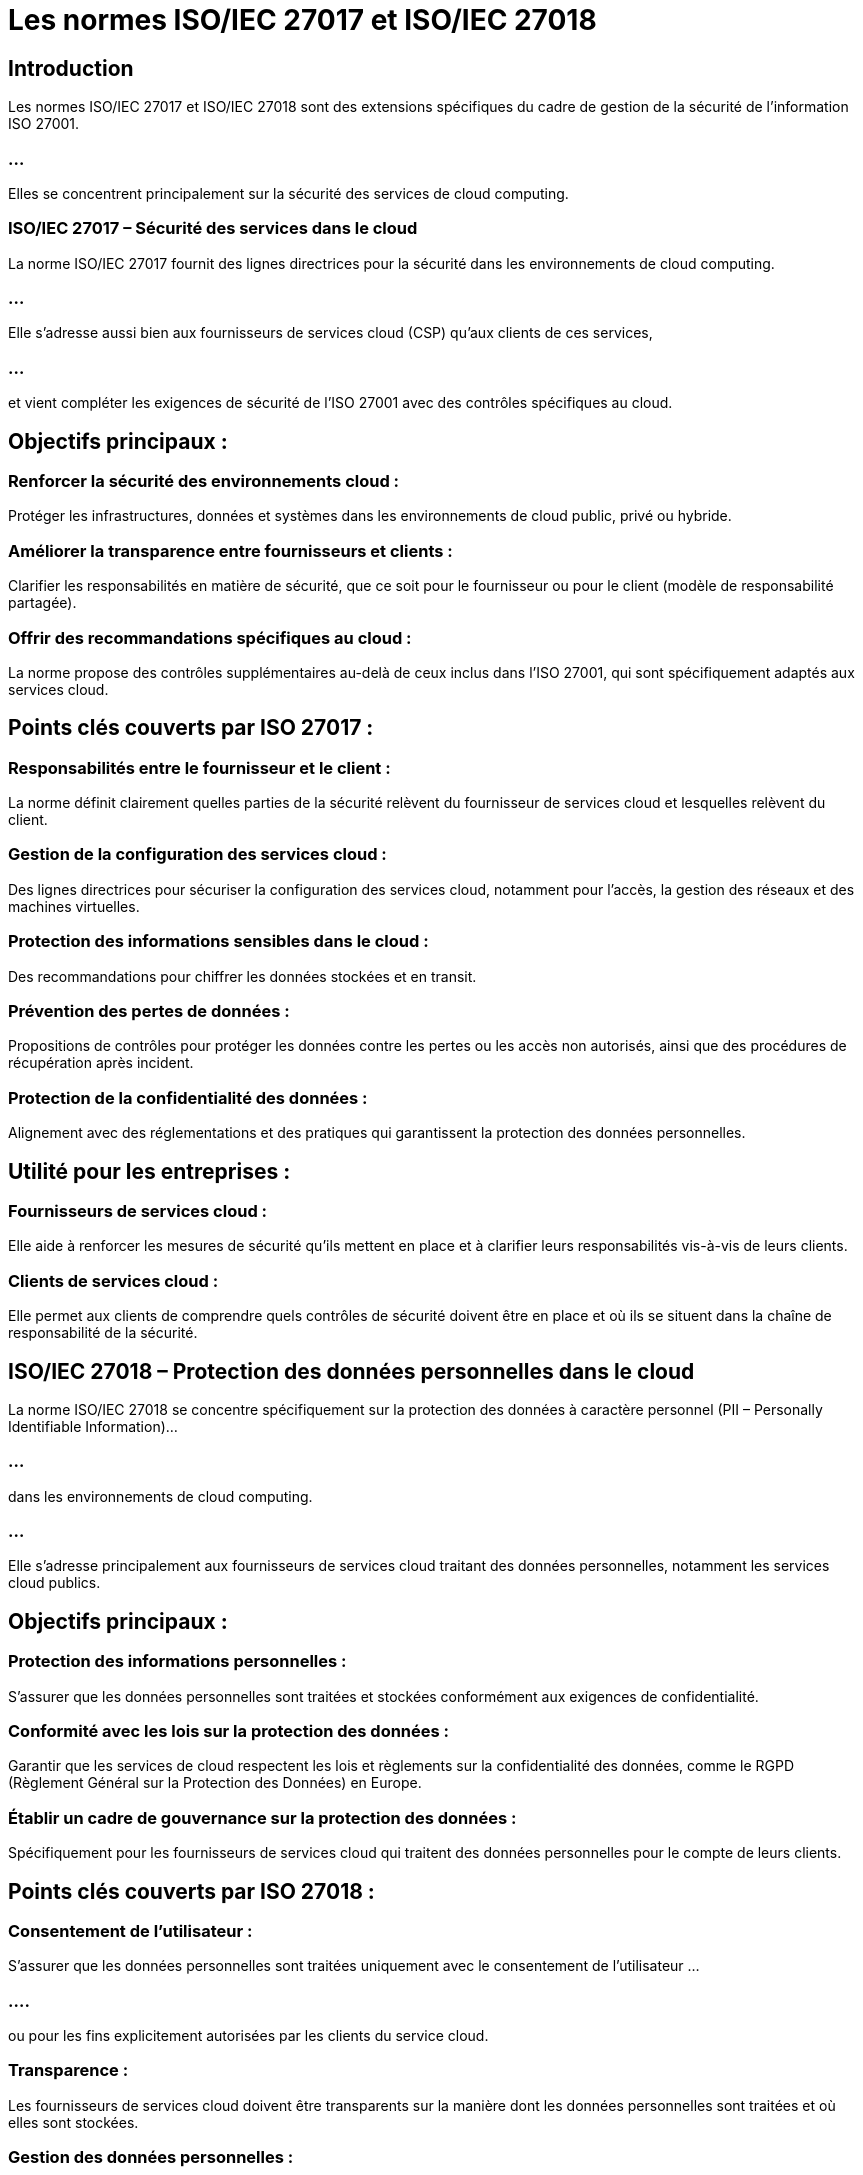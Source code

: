 = Les normes ISO/IEC 27017 et ISO/IEC 27018
:revealjs_theme: beige
:source-highlighter: highlight.js
:icons: font

== Introduction

Les normes ISO/IEC 27017 et ISO/IEC 27018 sont des extensions spécifiques du cadre de gestion de la sécurité de l'information ISO 27001. 

=== ...

Elles se concentrent principalement sur la sécurité des services de cloud computing. 

=== ISO/IEC 27017 – Sécurité des services dans le cloud

La norme ISO/IEC 27017 fournit des lignes directrices pour la sécurité dans les environnements de cloud computing. 

=== ...

Elle s'adresse aussi bien aux fournisseurs de services cloud (CSP) qu'aux clients de ces services, 

=== ...

et vient compléter les exigences de sécurité de l'ISO 27001 avec des contrôles spécifiques au cloud.

== Objectifs principaux :

=== Renforcer la sécurité des environnements cloud : 

Protéger les infrastructures, données et systèmes dans les environnements de cloud public, privé ou hybride.

=== Améliorer la transparence entre fournisseurs et clients : 

Clarifier les responsabilités en matière de sécurité, que ce soit pour le fournisseur ou pour le client (modèle de responsabilité partagée).

=== Offrir des recommandations spécifiques au cloud : 

La norme propose des contrôles supplémentaires au-delà de ceux inclus dans l'ISO 27001, qui sont spécifiquement adaptés aux services cloud.

== Points clés couverts par ISO 27017 :

=== Responsabilités entre le fournisseur et le client : 

La norme définit clairement quelles parties de la sécurité relèvent du fournisseur de services cloud et lesquelles relèvent du client.

=== Gestion de la configuration des services cloud : 

Des lignes directrices pour sécuriser la configuration des services cloud, notamment pour l’accès, la gestion des réseaux et des machines virtuelles.

=== Protection des informations sensibles dans le cloud : 

Des recommandations pour chiffrer les données stockées et en transit.

=== Prévention des pertes de données : 

Propositions de contrôles pour protéger les données contre les pertes ou les accès non autorisés, ainsi que des procédures de récupération après incident.

=== Protection de la confidentialité des données : 

Alignement avec des réglementations et des pratiques qui garantissent la protection des données personnelles.

== Utilité pour les entreprises :

=== Fournisseurs de services cloud : 

Elle aide à renforcer les mesures de sécurité qu'ils mettent en place et à clarifier leurs responsabilités vis-à-vis de leurs clients.

=== Clients de services cloud : 

Elle permet aux clients de comprendre quels contrôles de sécurité doivent être en place et où ils se situent dans la chaîne de responsabilité de la sécurité.

== ISO/IEC 27018 – Protection des données personnelles dans le cloud


La norme ISO/IEC 27018 se concentre spécifiquement sur la protection des données à caractère personnel (PII – Personally Identifiable Information)... 

=== ...

dans les environnements de cloud computing. 

=== ...

Elle s'adresse principalement aux fournisseurs de services cloud traitant des données personnelles, notamment les services cloud publics.

== Objectifs principaux :

=== Protection des informations personnelles : 

S’assurer que les données personnelles sont traitées et stockées conformément aux exigences de confidentialité.

=== Conformité avec les lois sur la protection des données : 

Garantir que les services de cloud respectent les lois et règlements sur la confidentialité des données, comme le RGPD (Règlement Général sur la Protection des Données) en Europe.

=== Établir un cadre de gouvernance sur la protection des données : 

Spécifiquement pour les fournisseurs de services cloud qui traitent des données personnelles pour le compte de leurs clients.

== Points clés couverts par ISO 27018 :

=== Consentement de l’utilisateur : 

S'assurer que les données personnelles sont traitées uniquement avec le consentement de l'utilisateur ...

=== ....

ou pour les fins explicitement autorisées par les clients du service cloud.

=== Transparence : 

Les fournisseurs de services cloud doivent être transparents sur la manière dont les données personnelles sont traitées et où elles sont stockées.

=== Gestion des données personnelles : 

La norme impose des contrôles sur la gestion du cycle de vie des données personnelles, y compris la suppression sécurisée des données lorsque le contrat est terminé.

=== Accès aux données personnelles : 

Seuls les utilisateurs autorisés doivent avoir accès aux informations personnelles. Des mesures de contrôle d’accès robustes et un suivi des accès sont nécessaires.

=== Sécurité des données personnelles : 

Le chiffrement, la pseudonymisation et d’autres techniques doivent être appliqués pour protéger les données personnelles dans les environnements cloud.

== Utilité pour les entreprises :

=== Fournisseurs de services cloud : 

ISO 27018 leur permet de se conformer aux exigences de protection des données personnelles, renforçant ainsi la confiance de leurs clients.

=== Clients de services cloud : 

Les clients peuvent s'assurer que leurs données personnelles sont protégées selon les normes internationales et que leurs fournisseurs cloud respectent les lois sur la confidentialité.


== Comparaison et relation entre ISO 27017 et ISO 27018


ISO 27017 se concentre sur la sécurité des services cloud en général, couvrant un large éventail de pratiques de sécurité applicables à l'infrastructure, aux services et aux réseaux du cloud.

=== ...

ISO 27018 est plus spécialisée, ciblant spécifiquement la protection des données personnelles dans les environnements de cloud public, en conformité avec les lois de confidentialité.
